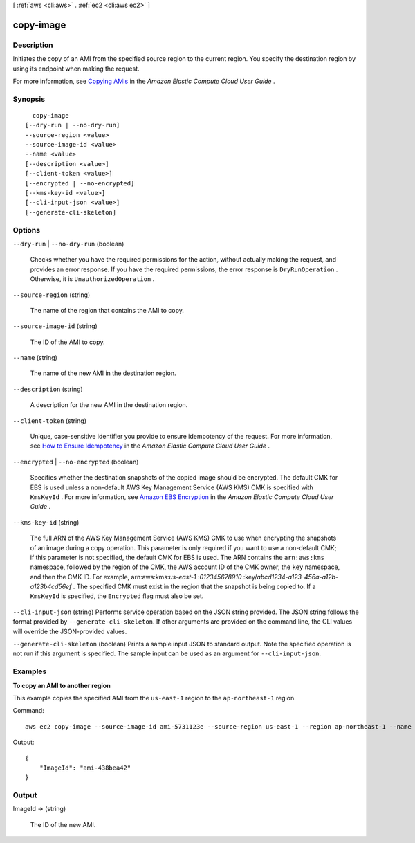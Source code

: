 [ :ref:`aws <cli:aws>` . :ref:`ec2 <cli:aws ec2>` ]

.. _cli:aws ec2 copy-image:


**********
copy-image
**********



===========
Description
===========



Initiates the copy of an AMI from the specified source region to the current region. You specify the destination region by using its endpoint when making the request.

 

For more information, see `Copying AMIs`_ in the *Amazon Elastic Compute Cloud User Guide* .



========
Synopsis
========

::

    copy-image
  [--dry-run | --no-dry-run]
  --source-region <value>
  --source-image-id <value>
  --name <value>
  [--description <value>]
  [--client-token <value>]
  [--encrypted | --no-encrypted]
  [--kms-key-id <value>]
  [--cli-input-json <value>]
  [--generate-cli-skeleton]




=======
Options
=======

``--dry-run`` | ``--no-dry-run`` (boolean)


  Checks whether you have the required permissions for the action, without actually making the request, and provides an error response. If you have the required permissions, the error response is ``DryRunOperation`` . Otherwise, it is ``UnauthorizedOperation`` .

  

``--source-region`` (string)


  The name of the region that contains the AMI to copy.

  

``--source-image-id`` (string)


  The ID of the AMI to copy.

  

``--name`` (string)


  The name of the new AMI in the destination region.

  

``--description`` (string)


  A description for the new AMI in the destination region.

  

``--client-token`` (string)


  Unique, case-sensitive identifier you provide to ensure idempotency of the request. For more information, see `How to Ensure Idempotency`_ in the *Amazon Elastic Compute Cloud User Guide* .

  

``--encrypted`` | ``--no-encrypted`` (boolean)


  Specifies whether the destination snapshots of the copied image should be encrypted. The default CMK for EBS is used unless a non-default AWS Key Management Service (AWS KMS) CMK is specified with ``KmsKeyId`` . For more information, see `Amazon EBS Encryption`_ in the *Amazon Elastic Compute Cloud User Guide* .

  

``--kms-key-id`` (string)


  The full ARN of the AWS Key Management Service (AWS KMS) CMK to use when encrypting the snapshots of an image during a copy operation. This parameter is only required if you want to use a non-default CMK; if this parameter is not specified, the default CMK for EBS is used. The ARN contains the ``arn:aws:kms`` namespace, followed by the region of the CMK, the AWS account ID of the CMK owner, the ``key`` namespace, and then the CMK ID. For example, arn:aws:kms:*us-east-1* :*012345678910* :key/*abcd1234-a123-456a-a12b-a123b4cd56ef* . The specified CMK must exist in the region that the snapshot is being copied to. If a ``KmsKeyId`` is specified, the ``Encrypted`` flag must also be set.

  

``--cli-input-json`` (string)
Performs service operation based on the JSON string provided. The JSON string follows the format provided by ``--generate-cli-skeleton``. If other arguments are provided on the command line, the CLI values will override the JSON-provided values.

``--generate-cli-skeleton`` (boolean)
Prints a sample input JSON to standard output. Note the specified operation is not run if this argument is specified. The sample input can be used as an argument for ``--cli-input-json``.



========
Examples
========

**To copy an AMI to another region**

This example copies the specified AMI from the ``us-east-1`` region to the ``ap-northeast-1`` region.

Command::

  aws ec2 copy-image --source-image-id ami-5731123e --source-region us-east-1 --region ap-northeast-1 --name "My server"

Output::

  {
      "ImageId": "ami-438bea42"
  }

======
Output
======

ImageId -> (string)

  

  The ID of the new AMI.

  

  



.. _Copying AMIs: http://docs.aws.amazon.com/AWSEC2/latest/UserGuide/CopyingAMIs.html
.. _Amazon EBS Encryption: http://docs.aws.amazon.com/AWSEC2/latest/UserGuide/EBSEncryption.html
.. _How to Ensure Idempotency: http://docs.aws.amazon.com/AWSEC2/latest/UserGuide/Run_Instance_Idempotency.html
